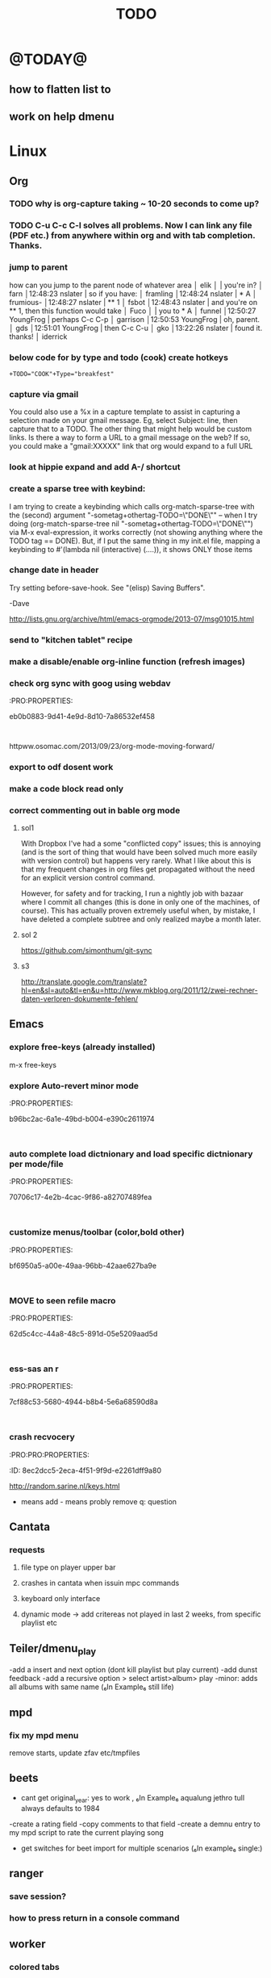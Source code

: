 #+LAST_MOBILE_CHANGE: 2014-02-15 17:37:29
#+TITLE: TODO
#+TAGS: Fav(f) Most_used(m) PreR(p)
#+STARTUP: overview  inlineimages eval: (org-columns)


* @TODAY@
** how to flatten list to
** work on help dmenu
* Linux
** Org
*** TODO why is org-capture taking ~ 10-20 seconds to come up?
    :PROPERTIES:
    :ID:       f7b6a3d8-b1b4-422f-a05f-4e71ca03dc9e
    :END:
*** TODO C-u C-c C-l solves all problems. Now I can link any file (PDF etc.) from anywhere within org and with tab completion. Thanks.
*** jump to parent
 how can you jump to the parent node of whatever area │ elik         
               │                         | you're in?                                           │ farn         
               │12:48:23         nslater | so if you have:                                      │ framling     
               │12:48:24         nslater | * A                                                  │ frumious-    
               │12:48:27         nslater | ** 1                                                 │ fsbot        
               │12:48:43         nslater | and you're on ** 1, then this function would take    │ Fuco         
               │                         | you to * A                                           │ funnel       
               │12:50:27       YoungFrog | perhaps C-c C-p                                      │ garrison     
               │12:50:53       YoungFrog | oh, parent.                                          │ gds          
               │12:51:01       YoungFrog | then C-c C-u                                         │ gko          
               │13:22:26         nslater | found it. thanks!                                    │ iderrick
*** below code for by type and todo (cook) create hotkeys
#+BEGIN_EXAMPLE
+TODO="COOK"+Type="breakfest"
#+END_EXAMPLE
*** capture via gmail
You could also use a %x in a capture template to assist in capturing a   
selection made on your gmail message.  Eg, select Subject: line, then    
capture that to a TODO.                                                  
The other thing that might help would be custom links. Is there a way to form a URL to a gmail message on the web?  If so, you  
could make a "gmail:XXXXX" link that org would expand to a full URL

*** look at hippie expand and add A-/ shortcut
*** create a sparse tree with keybind:
 I am trying to create a keybinding which calls org-match-sparse-tree with the
 (second) argument "-sometag+othertag-TODO=\"DONE\"" -- when I try doing      
 (org-match-sparse-tree nil "-sometag+othertag-TODO=\"DONE\"") via M-x        
 eval-expression, it works correctly (not showing anything where the TODO tag 
 == DONE).  But, if I put the same thing in my init.el file, mapping a        
 keybinding to #'(lambda nil (interactive) (....)), it shows ONLY those items 
*** change date in header
    :PROPERTIES:
    :ID:       a13f3051-ec0b-4b6e-bd55-65a5c4526d38
    :END:
Try setting before-save-hook.  See "(elisp) Saving Buffers".

-Dave

http://lists.gnu.org/archive/html/emacs-orgmode/2013-07/msg01015.html
*** send to "kitchen tablet" recipe
*** make a disable/enable org-inline function (refresh images)
*** check org sync with goog using webdav
    :PRO:PROPERTIES:

           eb0b0883-9d41-4e9d-8d10-7a86532ef458
    :
httpww.osomac.com/2013/09/23/org-mode-moving-forward/
*** export to odf dosent work 
*** make a code block read only
    :PROPERTIES:
    :ID:       5e59de3b-e7ec-4a8d-b1a1-b2d6dbf8cd01
    :END: 
*** correct commenting out in bable org mode
    :PROPERTIES:
           70bb57cd-7f7e-49a7-9ccf-2bc83510b8a8
    : 
*** google calander sync
    :PROPERTIES:
           dd512bb5-813c-4311-a8a4-1f6b651b6e9a
    :
httpgithub.com/dengste/org-caldav
*** Using ido-mode for org-refile
    :PROPERTIES:
           27d1b0f9-dfea-4382-9bde-0df4e4cfd3b4
    :
Usino-mode for org-refile (and archiving via refile)

First up ido-mode, for example using:

; uso mode for completion
(seto-everywhere t)
(seto-enable-flex-matching t)
(seto-max-directory-size 100000)
(idoe (quote both))

Now nable it in org-mode, use the following:

(setg-completion-use-ido t)
(setg-refile-use-outline-path nil)
(setg-refile-allow-creating-parent-nodes 'confirm)

The  line enables the creation of nodes on the fly.

If yefile into files that are not in your agenda file list, you can add them as target like this (replace file1\done, etc with your files):

(setg-refile-targets '((org-agenda-files :maxlevel . 5) (("~/org/file1_done" "~/org/file2_done") :maxlevel . 5) ))

For ling it is often not useful to include targets that have a DONE state. It's easy to remove them by using the verify-refile-target hook.

; Exe DONE state tasks from refile targets; taken from http://doc.norang.ca/org-mode.html
; adcheck to only include headlines, e.g. line must have at least one child
(defy/verify-refile-target ()
  "Ede todo keywords with a DONE state from refile targets"
  (oot (member (nth 2 (org-heading-components)) org-done-keywords)))
    ave-excursion (org-goto-first-child))
  )
(setg-refile-target-verify-function 'my/verify-refile-target)

Now  looking for a refile target, you can use the full power of ido to find them. Ctrl-R can be used to switch between different options that ido offers.

*** Habits mod
    :PROPERTIES:
           b1454b3b-887a-4c7c-8be9-2ab7135ed2d9
    :
httprgmode.org/manual/Tracking-your-habits.html

*** org protocol
    :PROPERTIES:
           6fa053dc-605c-4851-aa83-b0f614f73860
    :
http://orgmode.org/worg/org-contrib/org-protocol.html and http://stackoverflow.com/questions/6681407/org-mode-capture-with-sexp
*** Remember last posiiton of file when reopen/jump to last position
    :PROPERTIES:
           206142d8-4b8c-46e1-aa7c-dad5091871d8
    :
*** BUG This special property is inherited
so if you set it in a level 1 entry, it will apply to the entire tree. When allowed values are defined, setting the corresponding property becomes easier and is less prone to typing errors- NOT WORKING
http://orgmode.org/manual/Property-syntax.html#Property-syntax

*** BUG?? -make new headings appear after the content for the current one do sent work
this
(setq org-insert-heading-respect-content t)

dosent work
*** screenshot app on windows
    :PROPERTIES:
           46648164-8903-44c6-a7cc-12599b55b3af
    :
(defy-org-insert-clipboard ()
  (iactive)
  (l((image-file "clipboard.png")
 (exit-status
  (call-process "convert" nil nil nil
		"clipboard:" image-file)))
    -insert-link nil (concat "file:" image-file) "")
    -display-inline-images)))

Thatks for me (Emacs 24.3, Windows 7) though for practical use some more edge case handling ("don't insert on failure", "different name if file exists") will be wanted.

*** test tags in capture
    :PROPERTIES:
           8beb994b-52e1-4983-8994-c147444cc78a
    :
<201-27 Mon 20:11> :@fav:
*** org-capture for dwb
    :PROPERTIES:
           1244a811-a957-48c4-97f4-a4618ec2b063
    :
<201-29 Wed 17:53>
*** C-x 5 0 > other key
    :PROPERTIES:
           2b274086-00f1-4ec7-90c7-dfaf7c92f876
    :
*** org_build a menu of faces to choose from, or snippets for it (maybe Mymenu)?
    :PROPERTIES:
           f890d27a-3b8f-4fb8-aec1-2e6fcb5e247c
    :
*** auto close capture windows
    :PROPERTIES:
           bf4e7b12-9391-483c-80e6-91cec0f56d13
    :
*** org mail list mails
    :PROPERTIES:
           33e37cd5-beb6-4307-9f8d-5f7a1f4aa1c7
    :
****
-autck empty space between headers
****
linka specific section/codeblock?
****
ready files/headings
****
autoate the date in each level when the level content has changed?
*** style the tags with colors in theme
    :PROPERTIES:
           78fc4737-6075-4b85-8096-aadf6461e6cc
    :
*** org scrape capture/scrape text areas and text+images (In Example a recipe)
*** org scraper project
    :PRO:PROPERTIES:

           4f2569ae-ffb3-4936-b08d-06a614d52b1e
    :
!ide
saveebpage (inluding images)
delell non png and jpeg files
convthat html to org using pandoc
rech the image pathes from XXX to a subfolder with same name as org doc ~/orgfile.org/scrape1

for ', open in emacs to manually scrape with pandoc:
#+besrc js
//!jcript

var ctClone = function()
{
    type = arguments[0];
    root;
    image_count = 0;
    imageMapping = null;

    type == "selection")
    
    var fragment = window.getSelection().getRangeAt(0).cloneContents();
    if (fragment)
    {
        root = document.createElement("span");
        root.appendChild(fragment);
    }
    
    
    
    doc = document.implementation.createDocument(document.namespaceURI, null, null);
    root = doc.importNode(document.documentElement, true);
    
    !root)
    
    return null;
    

    y.prototype.forEach.call(root.querySelectorAll("img"), function(img) {
    imageMapping = imageMapping || {};
    var image = "image_" + image_count++;
    if (/^\/\//.test(img.src))
        imageMapping["http:" + img.src] = image;
    else if (/https?:\/\//.test(img.src))
    {
        imageMapping[img.src] = image;
    }
    else
    {
        imageMapping[location.protocol + "//" + location.hostname + img.src] = image;
    }
    img.setAttribute("src",  image);
    

    rn {
    html : root.innerHTML,
    images : imageMapping
    
};

func spawn(directory, selection)
{
    tmpfile = "/tmp/" + script.generateId() + ".html";
    output = directory + "/tmp.org";
    rite(tmpfile, "w", selection);
    em.spawn("sh -c 'pandoc -s -S " + tmpfile + " -o " + output + "; emacs " + output + "'");
    em.spawn("rm " + tmpfile);
}

func clone(type)
{
    selection = JSON.parse(tabs.current.focusedFrame.inject(injectClone, type));
    !selection)
    return;

    directory = "/tmp/emacs_org_" + tabs.current.mainFrame.domain;
    em.mkdir(directory, 0700);

    pending = 0;
    selection.images)
    
    for (var link in selection.images) {
        var d = new WebKitDownload(link);
        d.destinationUri = "file:///" + directory + "/" + selection.images[link];
        pending++;
        d.start(function(download) {
            switch (download.status)
            {
            case DownloadStatus.finished:
            case DownloadStatus.error:
            case DownloadStatus.cancelled:
                pending--;
                break;
                default : return;
            }
            if (pending == 0)
            {
                spawn(directory, selection.html);
            }
        });
    }
    
    
    
    spawn(directory, selection.html);
    
}
binds", clone.bind(null, "selection").debug(script), "clone_selection");
bindf", clone.bind(null, "full").debug(script), "clone_full");
#+enc

#+BESRC js
//!jcript

func org_protocol_store_link () {
    cmd = 'emacsclient';
    title = tabs.current.title || "" ;
    uri = tabs.current.uri || "";
    args = "'2f6d720053b5240c19cc9c7b35feef5d846ba3a6quot;org-protocol://store-link://" +
    encodeURIComponent(uri) +
    "/" +
    encodeURIComponent(title) +
    "2f6d720053b5240c19cc9c7b35feef5d846ba3a6quot;'";
    em.spawn(cmd + " " + args);
}

func org_protocol_capture (w) {
    cmd = 'emacsclient';
    sel = clipboard.get(Selection.primary) || "";
    title = tabs.current.title || "";
    uri = tabs.current.uri || "";
    args = "-n '" +
    "2f6d720053b5240c19cc9c7b35feef5d846ba3a6quot;org-protocol://capture://" +
    encodeURIComponent(uri) +
    "/" +
    encodeURIComponent(title) +
    "/" +
    encodeURIComponent(sel) +
    "2f6d720053b5240c19cc9c7b35feef5d846ba3a6quot;'";
    em.spawn(cmd + " " + args);
}

bind", org_protocol_store_link, "orgstring");
bind", org_protocol_capture, "orgcapture");
#+ENC

*** org sync files
    :PRO:PRO:PROPERTIES:

    :ID:       73a06516-d0eb-4f95-bb59-992cd105453d
    :END:
**** sol1
With Dropbox I've had a some "conflicted copy" issues; this is annoying (and is
the sort of thing that would have been solved much more easily with version
control) but happens very rarely. What I like about this is that my frequent
changes in org files get propagated without the need for an explicit version
control command.


However, for safety and for tracking, I run a nightly job with bazaar where I
commit all changes (this is done in only one of the machines, of course). This
has actually proven extremely useful when, by mistake, I have deleted a complete
subtree and only realized maybe a month later.
**** sol 2
https://github.com/simonthum/git-sync
**** s3
http://translate.google.com/translate?hl=en&sl=auto&tl=en&u=http://www.mkblog.org/2011/12/zwei-rechner-daten-verloren-dokumente-fehlen/
** Emacs
***  explore free-keys (already installed)
m-x free-keys 
***  explore Auto-revert minor mode
    :PRO:PROPERTIES:

           b96bc2ac-6a1e-49bd-b004-e390c2611974
    :
***  auto complete load dictnionary and load specific dictnionary per mode/file
    :PRO:PROPERTIES:

           70706c17-4e2b-4cac-9f86-a82707489fea
    :
***  customize menus/toolbar (color,bold other)
    :PRO:PROPERTIES:

           bf6950a5-a00e-49aa-96bb-42aae627ba9e
    :
***  MOVE to seen refile macro
    :PRO:PROPERTIES:

           62d5c4cc-44a8-48c5-891d-05e5209aad5d
    :
***  ess-sas an r
    :PRO:PROPERTIES:

           7cf88c53-5680-4944-b8b4-5e6a68590d8a
    :
***  crash recvocery
    :PRO:PRO:PROPERTIES:

    :ID:       8ec2dcc5-2eca-4f51-9f9d-e2261dff9a80
    :END:
** org-download
** kde
*** remember quicktile position in application rules
*** kwin script to move all windows in current workspace/sticky windows t
*** sticky on 2nd screen but not primary (1st)
*** auto detect android MTP kde?
** Misc
*** revise password global system
passes> keepss
docs-org
internt pass -last pass

2 pass system

weak-salt21salar
strong-
*** Look at synergy for sharing betwee office pc and laptopz 
*** folding?
  O:PRO:PROPERTIES:

  :       211498e4-1c54-4e56-adec-1cdf20054a88
  D:
**O undo between sessions (persistant undo)
  tate "TODO"       from "HOLD"       [2013-10-04 Fri 11:12]
  O:PRO:PROPERTIES:

  :       420aaf9f-c67f-4447-b6ad-2aebf160503e
  D:
**O bookmark a file with buffer narrow pre included
  O:PRO:PROPERTIES:

  :       5aebeab3-4053-4ce5-b0f3-084b4a2ca7ff
  D:
**O open a file read-only
  O:PRO:PROPERTIES:

  :       c4dc14c3-7e33-40f4-b885-693202d2e9b7
  D:
*** automate git commit with script_cron daily 
*** Conkymanager
   :PRO:PROPERTIES:

          5ce326b6-fbac-4364-b97a-95de5bf25508
   :
*** Remmina
   :PRO:PROPERTIES:

          16d9168c-fcbf-44e4-bc5a-68e9ca87eec9
   :
*** write in DC forum about exe a command like
   :PRO:PROPERTIES:

          74513521-995c-4cca-b877-80a20b932037
   :
*** write DC forum ugly icons
   :PRO:PROPERTIES:

          ea0f747f-40d5-4663-bfc4-6cc6ec229dbd
   :
*** [#A] auto git 'sync' for configs each nigth
   :PRO:PROPERTIES:

          9616e24c-7e16-40fa-84f1-249d72b5bead
   :
*** Dunst color per application
   :PRO:PROPERTIES:

          6948b8bf-bf06-4491-8b91-415161f29cf3
   :
*** Configure terminator
   :PRO:PROPERTIES:

          c2f65195-b6a6-4853-b86e-1bc80b82edaf
   :
*** pipe volume level to dunst on each change
   :PRO:PROPERTIES:

          22a3ed3a-9201-49ef-9e6c-8cd9b39555ab
   :
*** learn Latex <2013-07-29 Mon>
   :PRO:PROPERTIES:

          922aded4-af0a-4ad4-839e-1ac77165ca47
   :
   t with maybe creating CV in LateX
*** [#B] finish setting up bt sync
   :PRO:PROPERTIES:

          99b3ddd5-6efc-434b-a087-904b11cc0344
   :
*** clipboad sense
   :PRO:PROPERTIES:

          f5dd9e7d-f91a-4515-b72e-7925fe0d9ae5
   :
   oclip currently shows primary- IE classic copy commad
*** emacs add dunst support/notify
   :PRO:PROPERTIES:

          ef5347c6-818a-46b7-b338-17480eccd942
   :
*** gmvalut laptop work>transfer to Server
   :PRO:PROPERTIES:

          097eb08f-ef41-43d1-b3fa-08b774b2205c
   :

*** look at lan wakeup for laptop for backup/rsync?
   :PRO:PROPERTIES:

          45239772-46d4-4acc-a505-57c52816f0db
   :
*** Kefox with new bookmark syncing
   :PRO:PROPERTIES:

          b41a5ed1-ddec-4ae0-ba1d-0a33e2039cfc
   :
*** Flexget
   :PRO:PROPERTIES:

          21e79f5e-7652-42de-b0e7-5022c6098124
   :
*** Look into wake on lan
  :PRO:PROPERTIES:

         cb98e9af-f204-40a8-bc39-bd15e767b7e9
  :
wapc at ~6:00 and start rsync/unison etc
*** Serman2
  :PRO:PROPERTIES:

         a508f55a-38d1-4667-96bb-4acfce1c653c
  :
torol systemd etc
*** Dropbox/btsync start/stop script every X minutes
  :PRO:PROPERTIES:

         fbfd1bcd-52fe-4489-8059-e1bad4fafc05
  :
foync can be maybe done with systemctl
*** Xdotool-gui
   :PRO:PROPERTIES:

          d3c75d51-8439-4f8b-bbbc-a2a7172db86d
   :
*** Unison as a backup tool
   :PRO:PROPERTIES:

          0b62e851-9091-4acc-84bc-96fffd80cfae
   :
*** Look at loliclip
  :PRO:PROPERTIES:

         c2077635-fe08-48b0-bcc3-bdd949d052fe
  :
ht/bbs.archlinux.org/viewtopic.php?id=144741&p=1

*** revise gmpc bind doc
   :PRO:PRO:PROPERTIES:

   :ID:       303f603b-225c-42ab-918f-da078adb3b16
   :END:
http://random.sarine.nl/keys.html
+ means add - means probly remove q: question
** Cantata
*** requests
**** file type on player upper bar
**** crashes in cantata when issuin mpc commands
**** keyboard only interface
**** dynamic mode -> add critereas not played in last 2 weeks, from specific playlist etc
** Teiler/dmenu_play
-add a insert and next option (dont kill playlist but play current)
-add dunst feedback
-add a recursive option > select artist>album> play
-minor: adds all albums with same name (₆In Example₆ still life)
** mpd
*** fix my mpd menu
remove starts, update zfav etc/tmpfiles
** beets
- cant get original_year: yes to work , ₆In Example₆ aqualung jethro tull always defaults to 1984
-create a rating field
-copy comments to that field
-create a demnu entry to my mpd script to rate the current playing song
- get switches for beet import for multiple scenarios (₆In example₆ single:)
** ranger
*** save session?
*** how to press return in a console command
** worker
*** colored tabs
option to color tab by name/location/other
*** copy to clip/paste from clip?
*** copy folder structure
i tried this with no success:
find * -type d -exec mkdir {op}\{\} \;
*** cant make sense of launch menu, i try using PROGRAM FILENAME with no sucess
In example  vlc /home/zeltak/test.mkv
but that dosent do anything, what am i missing here?
*** Filter indicator
make the listview or modtime/name bar different colored when filtered
*** Toggle sort mode
is there a way toggle a sort mode, so that the same button pressed once would sort asecding and then second press descinding? if not is there a way to maybe script this
*** Disable auto select 
* Home
** el al frequent flyer
** apartment 
*** kobi tips for zihron dvarim
check walls for wet spots, gorund sinking
check the price per meter in Lehavim
mashkanta- if there is one how much is it, needs to be less then apartment value
is it registered in tabo/minhal
are there additional work done on the house outside original plans, if so are there permissions?
are there engenring issues that re-occur?
sewage?
is everything build by the book (היטר)
when can they leave the house?
check kvish 6
*** TODO before signing agreement
    :PROPERTIES:
    :ID:       ecc84901-e33e-45c2-8da5-fc6876bccc2a
    :END:
limor lugasi has to check:
האם הבית ממשוכן,משועבד,מעוקל
האש יש טאבו
למי חוץ מהמועצה צריך לפנות
מה ניתן לבנות אישורי זכאות
האם ישנה בניה בלתי חוקית-סטייה מהתוכנית המקורית, יש צורך שיהיה כתוב בחוזה שהוא מסדיר את זה
צריך הצהרה שאין בעיות בדירה שלא נאמרו לנו
*** limor lugasi
054-7777023
*** check arnona halt for reparis until we move in (a maximum of 6 months)
*** payments
| first:  | 410,000 |
| second: | 769,000 |
third: |769,000|
| final: | 437,000 |

| Date   | ammount | done |
|--------+---------+------|
| first  |  410000 | v    |
| second |  769000 | v    |
| third  |  769000 | v    |
| fourth |  437000 |      |
| Total  |         |      |

** diet
*** Low cal veggies
cauliflour
zucchini
mushrooms
brussel sprouts
brocolli
spinich
pumpkin
fennel
celery
carrots


added flavour:
lemons-added flavour with no calories
garlic-same flavour no calories
onions
chili
*** other food to try
beans
qinoa
*** low cal fruits
apples
citrus
*** snacks?
low calorie candies? werters original etc


